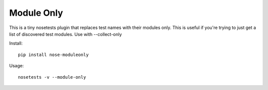 ===========
Module Only
===========

This is a tiny nosetests plugin that replaces test names with their modules only.
This is useful if you're trying to just get a list of discovered test modules.
Use with --collect-only

Install::

  pip install nose-moduleonly

Usage::

  nosetests -v --module-only

